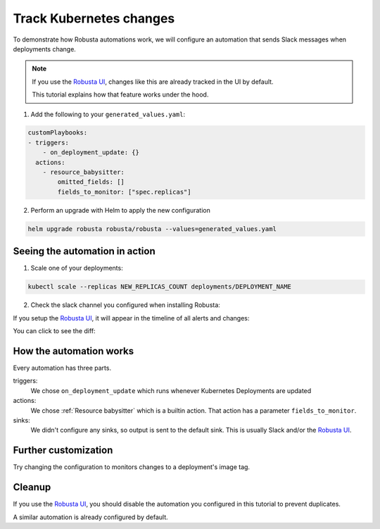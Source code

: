 Track Kubernetes changes
=============================

To demonstrate how Robusta automations work, we will configure an automation that sends Slack messages when deployments change.

.. note::

    If you use the `Robusta UI <https://home.robusta.dev/ui/>`_, changes like this are already tracked in the UI by default.

    This tutorial explains how that feature works under the hood.

1. Add the following to your ``generated_values.yaml``:

.. code-block:: yaml

    customPlaybooks:
    - triggers:
        - on_deployment_update: {}
      actions:
        - resource_babysitter:
            omitted_fields: []
            fields_to_monitor: ["spec.replicas"]


2. Perform an upgrade with Helm to apply the new configuration

.. code-block:: bash

    helm upgrade robusta robusta/robusta --values=generated_values.yaml


Seeing the automation in action
^^^^^^^^^^^^^^^^^^^^^^^^^^^^^^^^^^^^^^^

1. Scale one of your deployments:

.. code-block:: python

   kubectl scale --replicas NEW_REPLICAS_COUNT deployments/DEPLOYMENT_NAME

2. Check the slack channel you configured when installing Robusta:

.. image:: ../images/replicas_change.png
  :width: 600
  :align: center

If you setup the `Robusta UI <https://home.robusta.dev/ui/>`_, it will appear in the timeline of all alerts and changes:

.. image:: ../images/ui-timeline.png
  :width: 600
  :align: center

You can click to see the diff:

.. image:: ../images/ui-diff.png
  :width: 600
  :align: center


How the automation works
^^^^^^^^^^^^^^^^^^^^^^^^^^^^^^^
Every automation has three parts.

triggers:
    We chose ``on_deployment_update`` which runs whenever Kubernetes Deployments are updated

actions:
    We chose :ref:`Resource babysitter` which is a builtin action. That action has a parameter ``fields_to_monitor``.

sinks:
    We didn't configure any sinks, so output is sent to the default sink. This is usually Slack and/or the `Robusta UI <https://home.robusta.dev/ui/>`_.

Further customization
^^^^^^^^^^^^^^^^^^^^^^^^^^^^^^^^^
Try changing the configuration to monitors changes to a deployment's image tag.

Cleanup
^^^^^^^^^^^^
If you use the `Robusta UI <https://home.robusta.dev/ui/>`_, you should disable the automation you configured in this tutorial to prevent duplicates.

A similar automation is already configured by default.